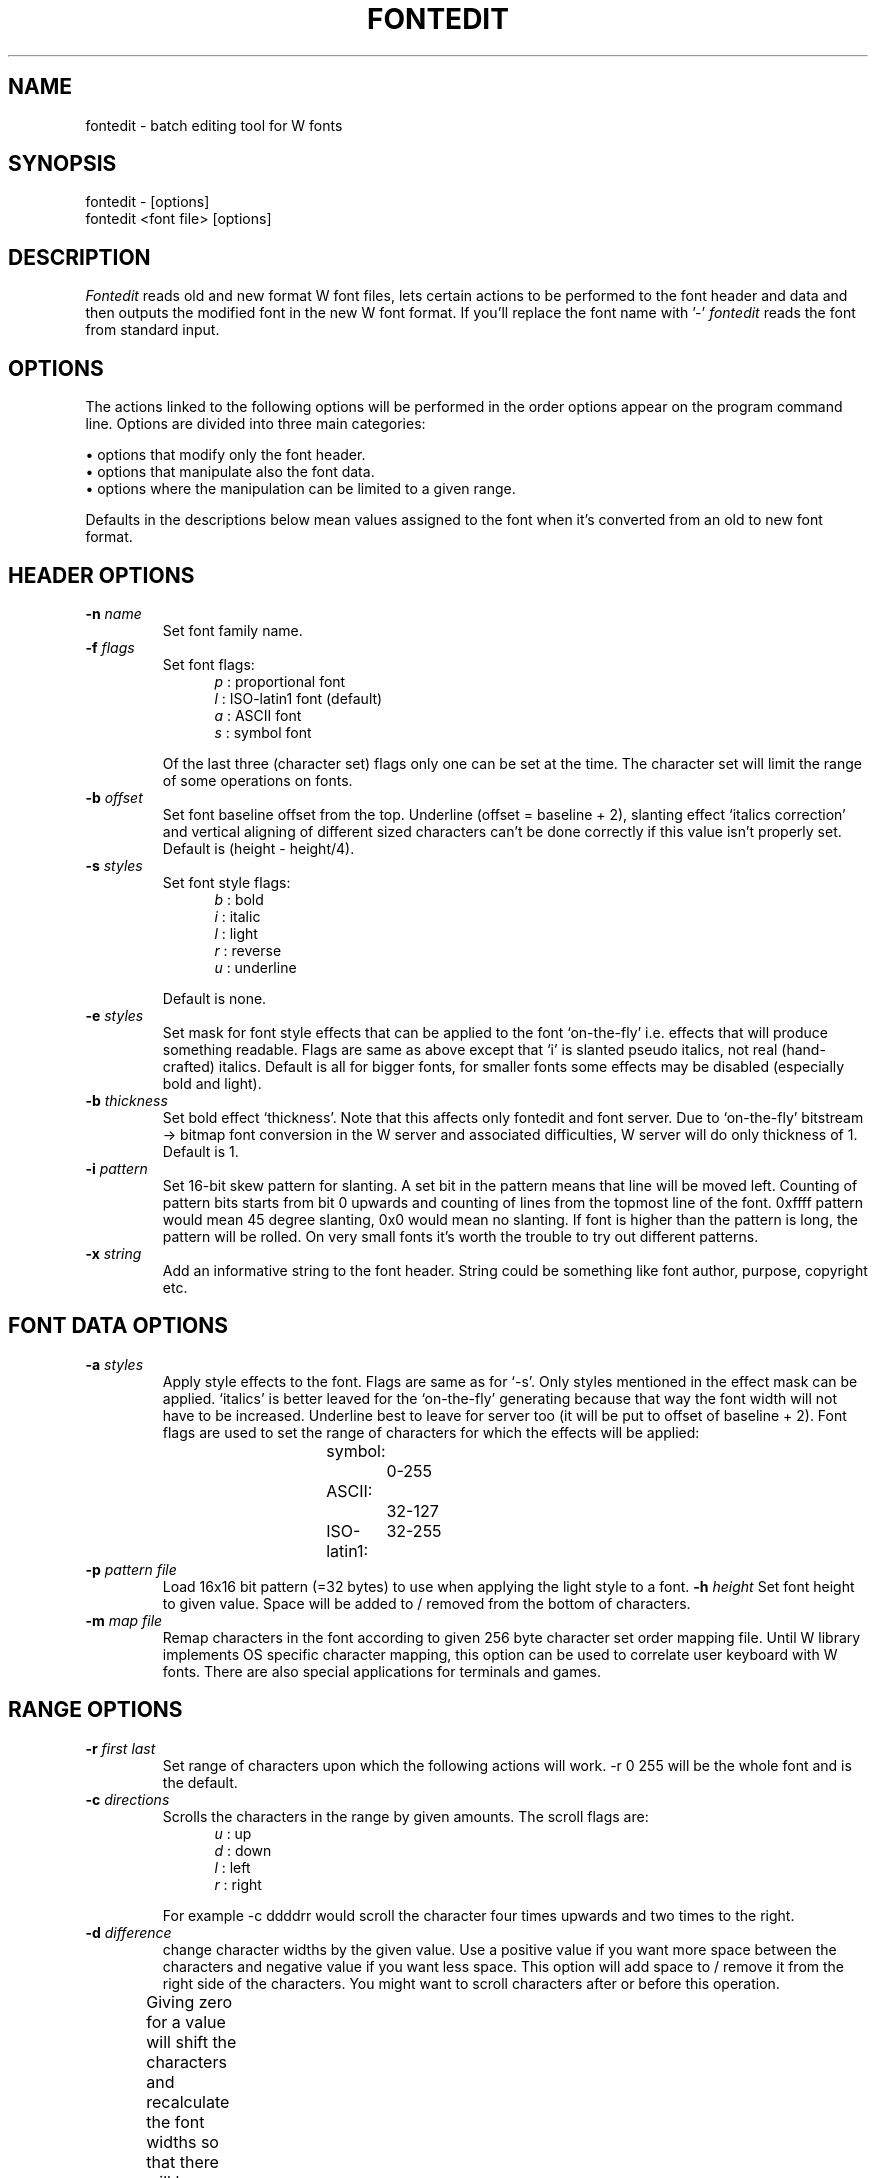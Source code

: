 .TH FONTEDIT 1 "Version 1, Release 4" "W Window System" "W PROGRAMS"
.SH NAME
fontedit \- batch editing tool for W fonts
.SH SYNOPSIS
.nf
fontedit - [options]
fontedit <font file> [options]
.fi
.SH DESCRIPTION
.I Fontedit
reads old and new format W font files, lets certain actions to be
performed to the font header and data and then outputs the modified font
in the new W font format.  If you'll replace the font name with '-'
.I fontedit
reads the font from standard input.
.SH OPTIONS
The actions linked to the following options will be performed in the
order options appear on the program command line.  Options are divided
into three main categories:
.PP
\(bu options that modify only the font header.
.br
\(bu options that manipulate also the font data.
.br
\(bu options where the manipulation can be limited to a given range.
.PP
Defaults in the descriptions below mean values assigned to the font when
it's converted from an old to new font format.
.SH HEADER OPTIONS
.TP
\fB-n\fP \fIname\fP
Set font family name.
.TP
\fB-f\fP \fIflags\fP
Set font flags:
.RS 12
.I p
: proportional font
.br
.I l
: ISO-latin1 font (default)
.br
.I a
: ASCII font
.br
.I s
: symbol font
.RE
.IP
Of the last three (character set) flags only one can be set at the time.
The character set will limit the range of some operations on fonts.
.TP
\fB-b\fP \fIoffset\fP
Set font baseline offset from the top.  Underline (offset = baseline +
2), slanting effect `italics correction' and vertical aligning of
different sized characters can't be done correctly if this value isn't
properly set.  Default is (height - height/4).
.TP
\fB-s\fP \fIstyles\fP
Set font style flags:
.RS 12
.I b
: bold
.br
.I i
: italic
.br
.I l
: light
.br
.I r
: reverse
.br
.I u
: underline
.RE
.IP
Default is none.
.TP
\fB-e\fP \fIstyles\fP
Set mask for font style effects that can be applied to the font
`on-the-fly' i.e.  effects that will produce something readable.  Flags
are same as above except that `i' is slanted pseudo italics, not real
(hand-crafted) italics.  Default is all for bigger fonts, for smaller
fonts some effects may be disabled (especially bold and light).
.TP
\fB-b\fP \fIthickness\fP
Set bold effect `thickness'.  Note that this affects only fontedit and
font server.  Due to `on-the-fly' bitstream -> bitmap font conversion in
the W server and associated difficulties, W server will do only
thickness of 1.  Default is 1.
.TP
\fB-i\fP \fIpattern\fP
Set 16-bit skew pattern for slanting.  A set bit in the pattern means
that line will be moved left.  Counting of pattern bits starts from bit
0 upwards and counting of lines from the topmost line of the font.
0xffff pattern would mean 45 degree slanting, 0x0 would mean no
slanting.  If font is higher than the pattern is long, the pattern will
be rolled.  On very small fonts it's worth the trouble to try out
different patterns.
.TP
\fB-x\fP \fIstring\fP
Add an informative string to the font header.  String could be something
like font author, purpose, copyright etc.
.SH FONT DATA OPTIONS
.TP
\fB-a\fP \fIstyles\fP
Apply style effects to the font.  Flags are same as for `-s'.  Only
styles mentioned in the effect mask can be applied.  `italics' is better
leaved for the `on-the-fly' generating because that way the font width
will not have to be increased.  Underline best to leave for server too
(it will be put to offset of baseline + 2).  Font flags are used to set
the range of characters for which the effects will be applied:
.RS 12
symbol:		0-255
.br
ASCII:		32-127
.br
ISO-latin1:	32-255
.RE
.TP
\fB-p\fP \fIpattern file\fP
Load 16x16 bit pattern (=32 bytes) to use when applying the light style
to a font.
\fB-h\fP \fIheight\fP
Set font height to given value.  Space will be added to / removed from
the bottom of characters.
.TP
\fB-m\fP \fImap file\fP
Remap characters in the font according to given 256 byte character set
order mapping file.  Until W library implements OS specific character
mapping, this option can be used to correlate user keyboard with W
fonts.  There are also special applications for terminals and games.
.SH RANGE OPTIONS
.TP
\fB-r\fP \fIfirst last\fP
Set range of characters upon which the following actions will work.  -r
0 255 will be the whole font and is the default.
.TP
\fB-c\fP \fIdirections\fP
Scrolls the characters in the range by given amounts.  The scroll flags
are:
.RS 12
.I u
: up
.br
.I d
: down
.br
.I l
: left
.br
.I r
: right
.RE
.IP
For example -c ddddrr would scroll the character four times upwards and
two times to the right.
.TP
\fB-d\fP \fIdifference\fP
change character widths by the given value.  Use a positive value if you
want more space between the characters and negative value if you want
less space.  This option will add space to / remove it from the right
side of the characters.  You might want to scroll characters after or
before this operation.
.IP
Giving zero for a value will shift the characters and recalculate the
font widths so that there will be no empty pixel columns on either side
of the character.  This followed with a little width addition will be an
excellent way to make proportional fonts.	
.TP
\fB-w\fP \fIwidth\fP
Set character widths to given value.  If you'll do the operation for the
whole font, the font will be (of course) monospaced after this
operation.  The bits in the characters will be centered to the new
width.
.IP
If your range is the whole font and you'll give zero for width, an
`empty' font will be created.  In an empty font all widths are zero and
there's no data.  That might be handy input font for the next option...
.TP
\fB-y\fP \fIfile\fP
Insert raw data from the file into the range.  If file is smaller than
the range, then only characters that can be filled completely will be
modified.
.IP
\fBMake sure that the input font will have the same height as the font
from which you output the raw data.\fP
.TP
\fB-o\fP
Output range as raw data for the option above.  With this option the
font itself will not be output.  The raw data isn't exchangeable between
machines of different endianess or long size.
.IP
You can use the above two options for copying characters from a font to
another or changing the character order around (alternative for option
`-o').
.SH OTHER OPTIONS
.TP
\fB-v\fP \fIlevel\fP
Set fontedit verbosity level:
.RS 12
.I 0
: report only errors (default)
.br
.I 1
: describe actions
.br
.I 2
: show resulting font attributes
.br
.I 3
: show character widths
.RE
Values 2 and 3 will disable the font saving and are meant for checking
the font values before comitting the changes.
.TP
\fB-u\fP
Calculate and show the slanting variables and character cell size:
minimum empty space around top, bottom, left and right sides of the
characters in the font.  Ranges depend from the font flags like with -a.
.SH INSIDE INFORMATION
When fontedit loads a font, it first converts the font character
bitstreams into an ulong map[height * 256] bitmap.  Having the bitmap
always as longs will limit the allowed font width to 32 pixels, but as
this simplifies the program a lot and there currently aren't fonts wider
than 24 pixels, I don't consider this (yet) a problem.  All the font
data operations are performed in/to this bitmap.  After program has
completed, the bitmap will be converted back to a font bitstream and
font is output.
.PP
The raw data is just a dump of this bitmap i.e.  32 pixels wide
monochrome bitmap.  It should be fairly easy to construct programs that
convert fonts from other sources to this format for further processing
with fontedit.  The dump format is also handy when debugging fontedit
(add PBM header and view the bitmap).
.PP
The font loading, bitstream<->bitmap conversions and effect applying can
be used on the 'forthcoming' font GUI editor and font server almost
without changes.
.SH TODO
Construct font re-mapping tables and add light style pattern loading.
.SH AUTHOR
(w) 11/1996 by Eero Tamminen
.SH SEE ALSO
.IR bdf2wfnt (1),
.IR wchars (1),
.IR wfont (1),
.IR wfontdemo (1)
.SH CHANGES
10.2.1997
.br
\(bu Fixed a bug in font family name acquisition from file name.
.br
\(bu Fixed a bug in the font map to stream conversion.
.br
23.2.1998
.br
\(bu Fontedit will now save the font to file itself to ensure that the
font file names correspond to what W server (attribute->name mapper)
expects.

